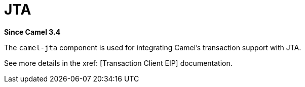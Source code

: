 [[jta-component]]
= JTA Component
//THIS FILE IS COPIED: EDIT THE SOURCE FILE:
:page-source: components/camel-jta/src/main/docs/jta.adoc
:docTitle: JTA
:artifactId: camel-jta
:description: Using Camel With JTA Transaction Manager
:since: 3.4
:supportLevel: Preview

*Since Camel {since}*

The `camel-jta` component is used for integrating Camel's transaction support with JTA.

See more details in the xref: [Transaction Client EIP] documentation.
